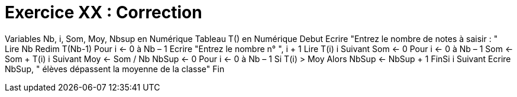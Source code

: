 :icons: font

= Exercice XX : Correction

Variables Nb, i, Som, Moy, Nbsup en Numérique
Tableau T() en Numérique
Debut
Ecrire "Entrez le nombre de notes à saisir : "
Lire Nb
Redim T(Nb-1)
Pour i ← 0 à Nb – 1
 Ecrire "Entrez le nombre n° ", i + 1
 Lire T(i)
i Suivant
Som ← 0
Pour i ← 0 à Nb – 1
 Som ← Som + T(i)
i Suivant
Moy ← Som / Nb
NbSup ← 0
Pour i ← 0 à Nb – 1
 Si T(i) > Moy Alors
 NbSup ← NbSup + 1
 FinSi
i Suivant
Ecrire NbSup, " élèves dépassent la moyenne de la classe"
Fin

